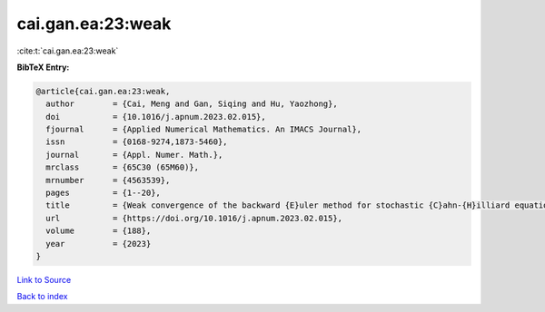 cai.gan.ea:23:weak
==================

:cite:t:`cai.gan.ea:23:weak`

**BibTeX Entry:**

.. code-block:: bibtex

   @article{cai.gan.ea:23:weak,
     author        = {Cai, Meng and Gan, Siqing and Hu, Yaozhong},
     doi           = {10.1016/j.apnum.2023.02.015},
     fjournal      = {Applied Numerical Mathematics. An IMACS Journal},
     issn          = {0168-9274,1873-5460},
     journal       = {Appl. Numer. Math.},
     mrclass       = {65C30 (65M60)},
     mrnumber      = {4563539},
     pages         = {1--20},
     title         = {Weak convergence of the backward {E}uler method for stochastic {C}ahn-{H}illiard equation with additive noise},
     url           = {https://doi.org/10.1016/j.apnum.2023.02.015},
     volume        = {188},
     year          = {2023}
   }

`Link to Source <https://doi.org/10.1016/j.apnum.2023.02.015},>`_


`Back to index <../By-Cite-Keys.html>`_
